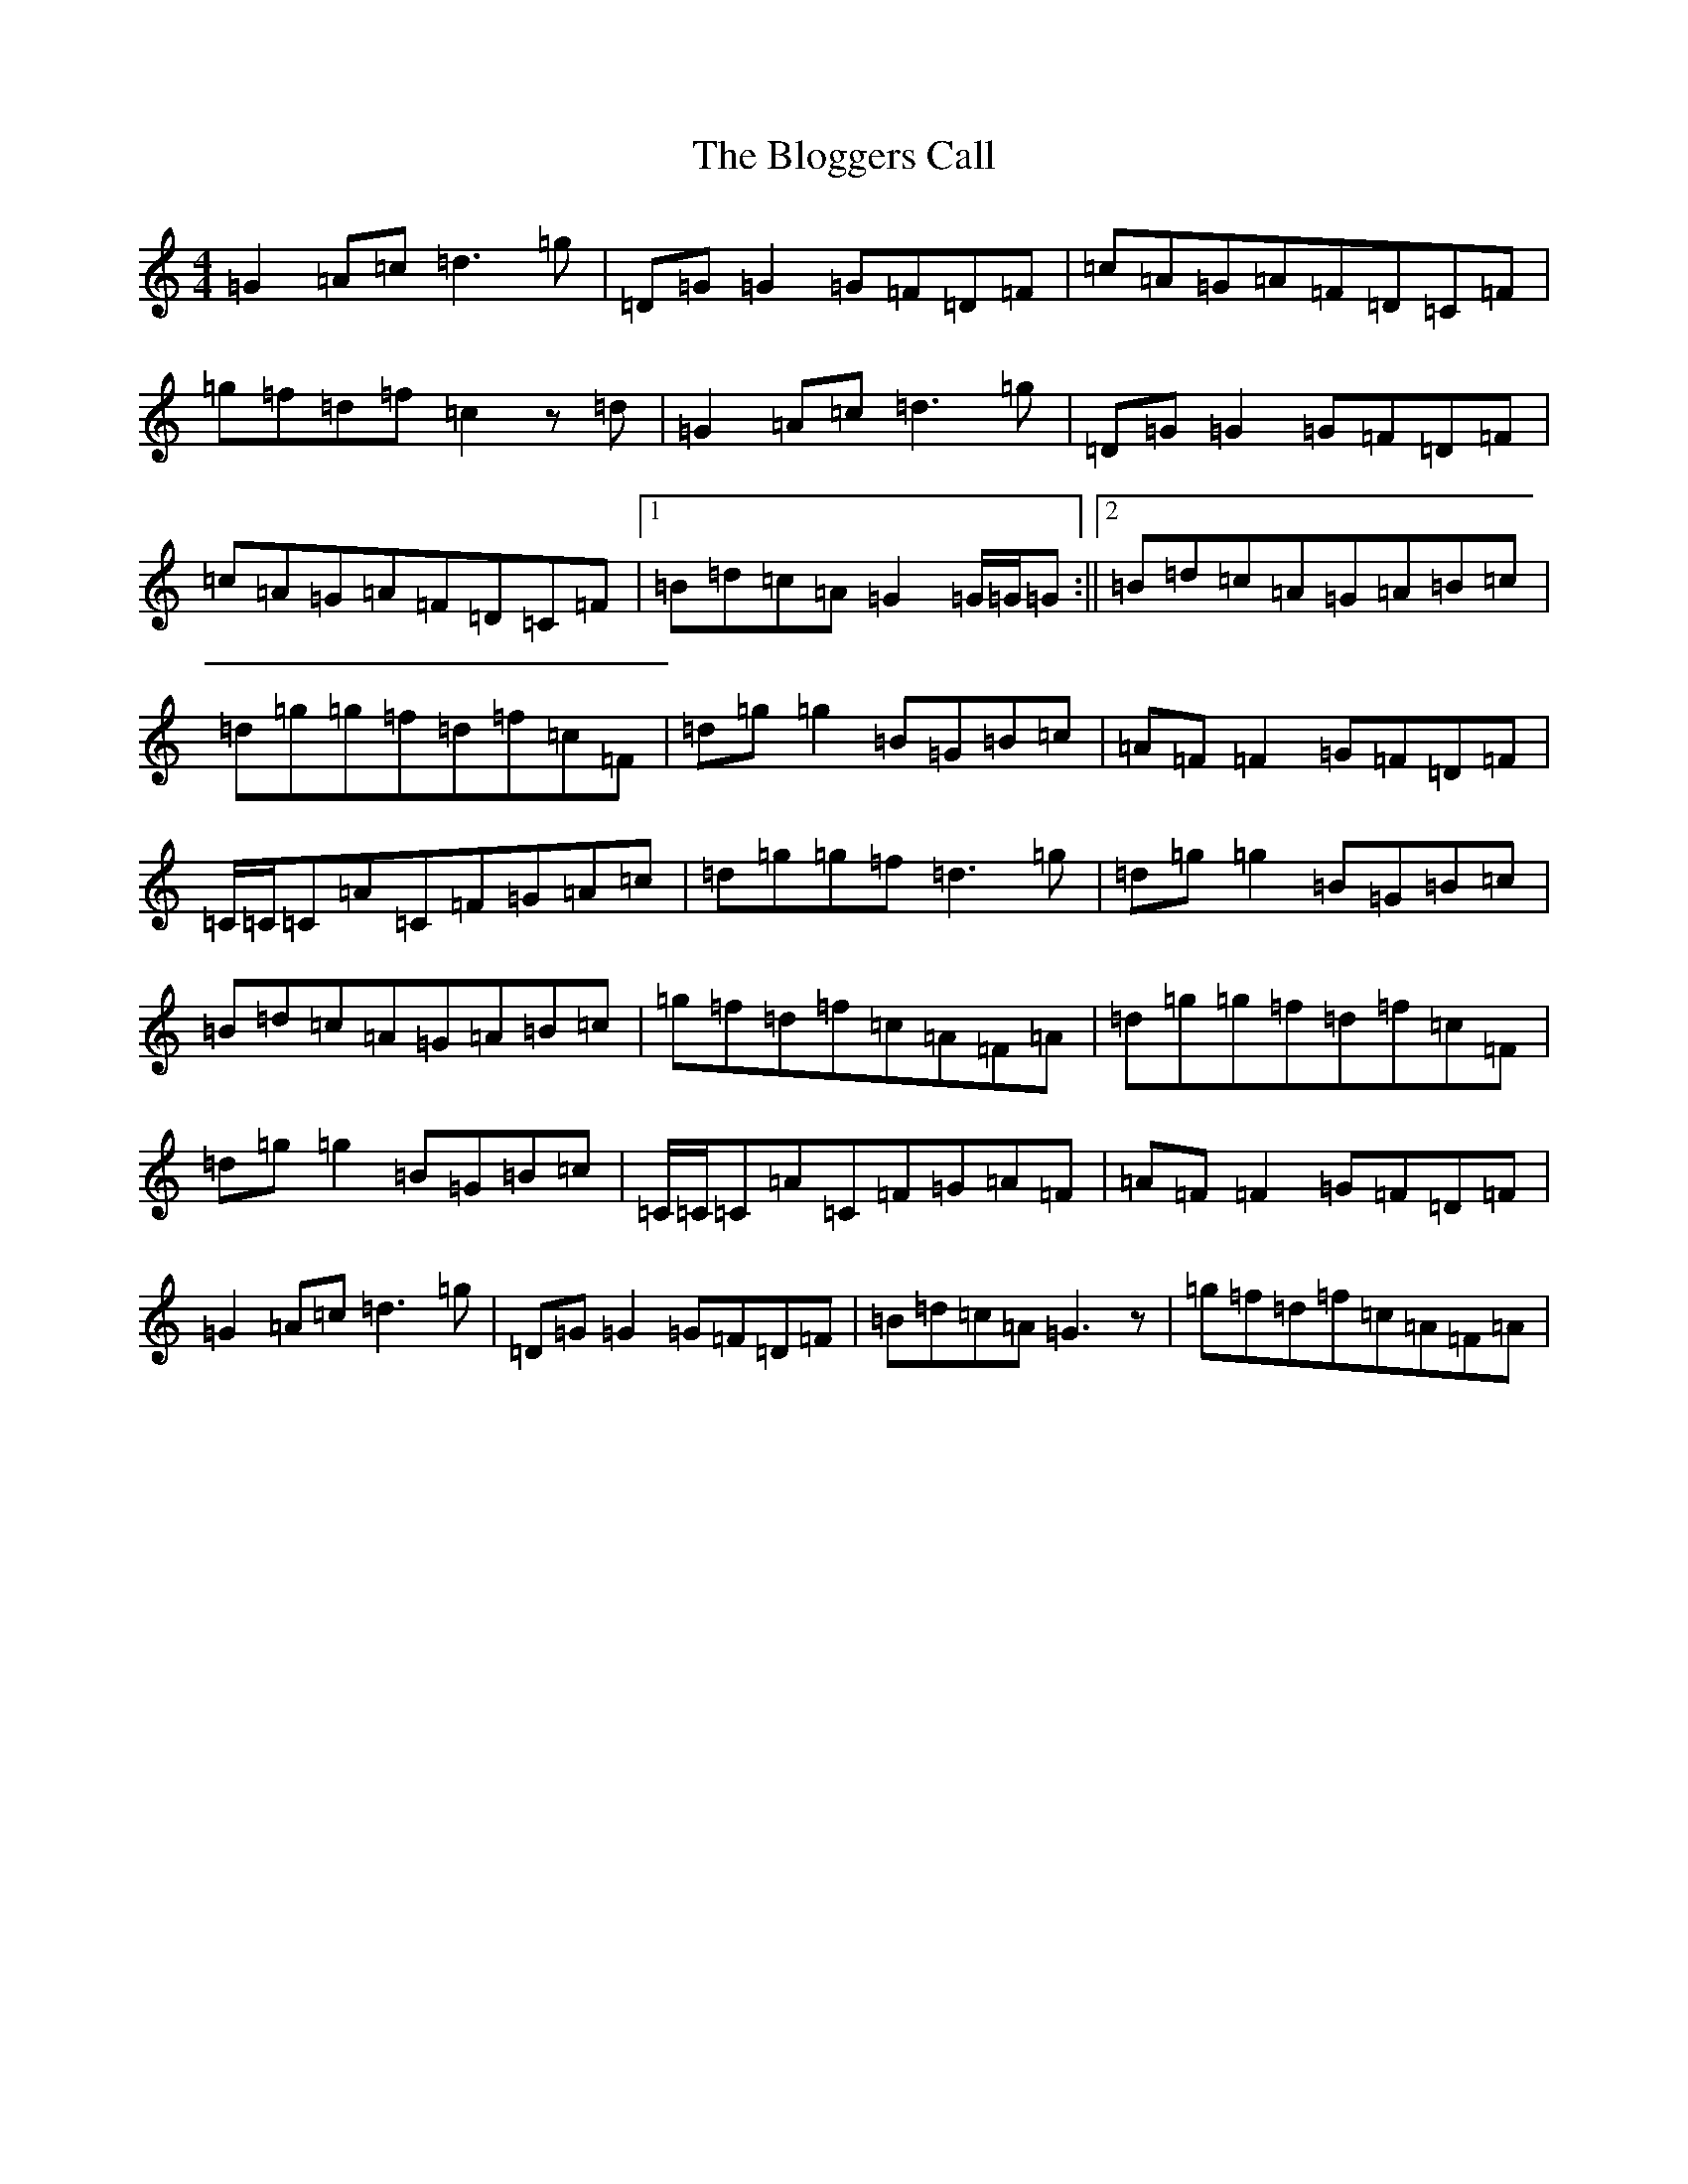 X: 2062
T: Bloggers Call, The
S: https://thesession.org/tunes/11820#setting11820
R: reel
M:4/4
L:1/8
K: C Major
=G2=A=c=d3=g|=D=G=G2=G=F=D=F|=c=A=G=A=F=D=C=F|=g=f=d=f=c2z=d|=G2=A=c=d3=g|=D=G=G2=G=F=D=F|=c=A=G=A=F=D=C=F|1=B=d=c=A=G2=G/2=G/2=G:||2=B=d=c=A=G=A=B=c|=d=g=g=f=d=f=c=F|=d=g=g2=B=G=B=c|=A=F=F2=G=F=D=F|=C/2=C/2=C=A=C=F=G=A=c|=d=g=g=f=d3=g|=d=g=g2=B=G=B=c|=B=d=c=A=G=A=B=c|=g=f=d=f=c=A=F=A|=d=g=g=f=d=f=c=F|=d=g=g2=B=G=B=c|=C/2=C/2=C=A=C=F=G=A=F|=A=F=F2=G=F=D=F|=G2=A=c=d3=g|=D=G=G2=G=F=D=F|=B=d=c=A=G3z|=g=f=d=f=c=A=F=A|